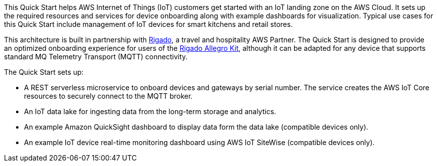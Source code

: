 This Quick Start helps AWS Internet of Things (IoT) customers get started with an IoT landing zone on the AWS Cloud. It sets up the required resources and services for device onboarding along with example dashboards for visualization. Typical use cases for this Quick Start include management of IoT devices for smart kitchens and retail stores.

This architecture is built in partnership with https://www.rigado.com/market-solutions/smart-hospitality-retail-solutions-powered-by-aws-iot/?did=pa_card&trk=pa_card[Rigado], a travel and hospitality AWS Partner. The Quick Start is designed to provide an optimized onboarding experience for users of the http://rigado.com/knowledge-base/introduction-to-the-rigado-allegro-kit[Rigado Allegro Kit], although it can be adapted for any device that supports standard MQ Telemetry Transport (MQTT) connectivity.

The Quick Start sets up:

* A REST serverless microservice to onboard devices and gateways by serial number. The service creates the AWS IoT Core resources to securely connect to the MQTT broker.
* An IoT data lake for ingesting data from the long-term storage and analytics.
* An example Amazon QuickSight dashboard to display data form the data lake (compatible devices only).
* An example IoT device real-time monitoring dashboard using AWS IoT SiteWise (compatible devices only).



